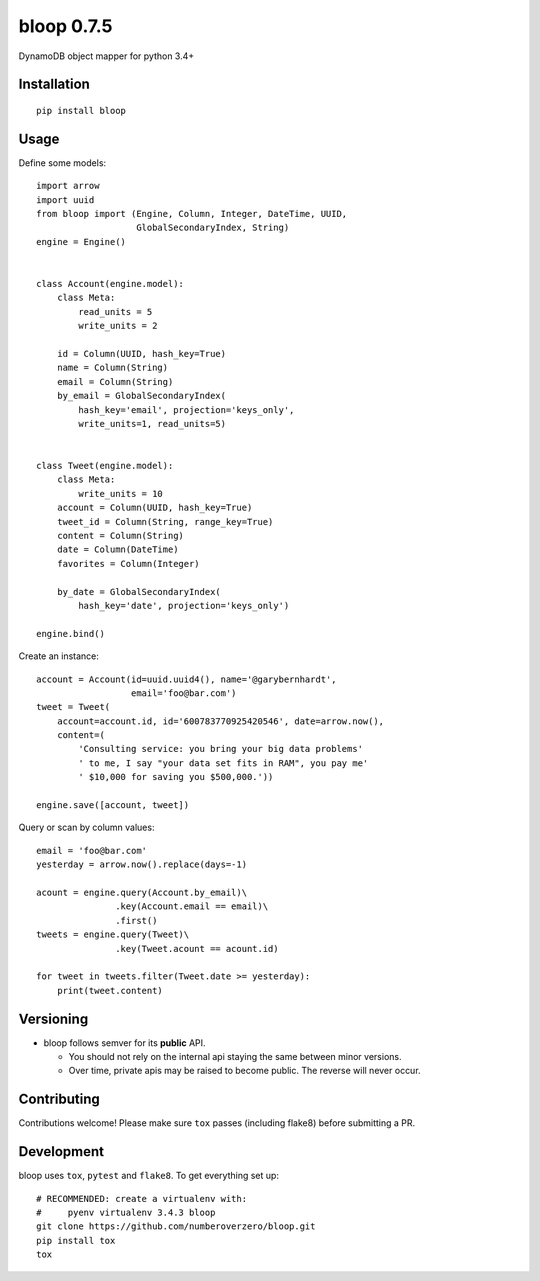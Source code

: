 bloop 0.7.5
===========

.. image:: https://img.shields.io/travis/numberoverzero/bloop/master.svg
    :target: https://travis-ci.org/numberoverzero/bloop
.. image:: https://img.shields.io/coveralls/numberoverzero/bloop/master.svg
    :target: https://coveralls.io/github/numberoverzero/bloop
.. image:: https://img.shields.io/pypi/v/bloop.svg
    :target: https://pypi.python.org/pypi/bloop
.. image:: https://img.shields.io/github/issues-raw/numberoverzero/bloop.svg
    :target: https://github.com/numberoverzero/bloop/issues
.. image:: https://img.shields.io/pypi/l/bloop.svg
    :target: https://github.com/numberoverzero/bloop/blob/master/LICENSE

DynamoDB object mapper for python 3.4+

Installation
------------
::

    pip install bloop

Usage
-----

Define some models::

    import arrow
    import uuid
    from bloop import (Engine, Column, Integer, DateTime, UUID,
                       GlobalSecondaryIndex, String)
    engine = Engine()


    class Account(engine.model):
        class Meta:
            read_units = 5
            write_units = 2

        id = Column(UUID, hash_key=True)
        name = Column(String)
        email = Column(String)
        by_email = GlobalSecondaryIndex(
            hash_key='email', projection='keys_only',
            write_units=1, read_units=5)


    class Tweet(engine.model):
        class Meta:
            write_units = 10
        account = Column(UUID, hash_key=True)
        tweet_id = Column(String, range_key=True)
        content = Column(String)
        date = Column(DateTime)
        favorites = Column(Integer)

        by_date = GlobalSecondaryIndex(
            hash_key='date', projection='keys_only')

    engine.bind()


Create an instance::

    account = Account(id=uuid.uuid4(), name='@garybernhardt',
                      email='foo@bar.com')
    tweet = Tweet(
        account=account.id, id='600783770925420546', date=arrow.now(),
        content=(
            'Consulting service: you bring your big data problems'
            ' to me, I say "your data set fits in RAM", you pay me'
            ' $10,000 for saving you $500,000.'))

    engine.save([account, tweet])

Query or scan by column values::

    email = 'foo@bar.com'
    yesterday = arrow.now().replace(days=-1)

    acount = engine.query(Account.by_email)\
                   .key(Account.email == email)\
                   .first()
    tweets = engine.query(Tweet)\
                   .key(Tweet.acount == acount.id)

    for tweet in tweets.filter(Tweet.date >= yesterday):
        print(tweet.content)


Versioning
----------

* bloop follows semver for its **public** API.

  * You should not rely on the internal api staying the same between minor
    versions.
  * Over time, private apis may be raised to become public.  The reverse
    will never occur.

Contributing
------------

Contributions welcome!  Please make sure ``tox`` passes (including flake8)
before submitting a PR.

Development
-----------

bloop uses ``tox``, ``pytest`` and ``flake8``.  To get everything set up::

    # RECOMMENDED: create a virtualenv with:
    #     pyenv virtualenv 3.4.3 bloop
    git clone https://github.com/numberoverzero/bloop.git
    pip install tox
    tox
